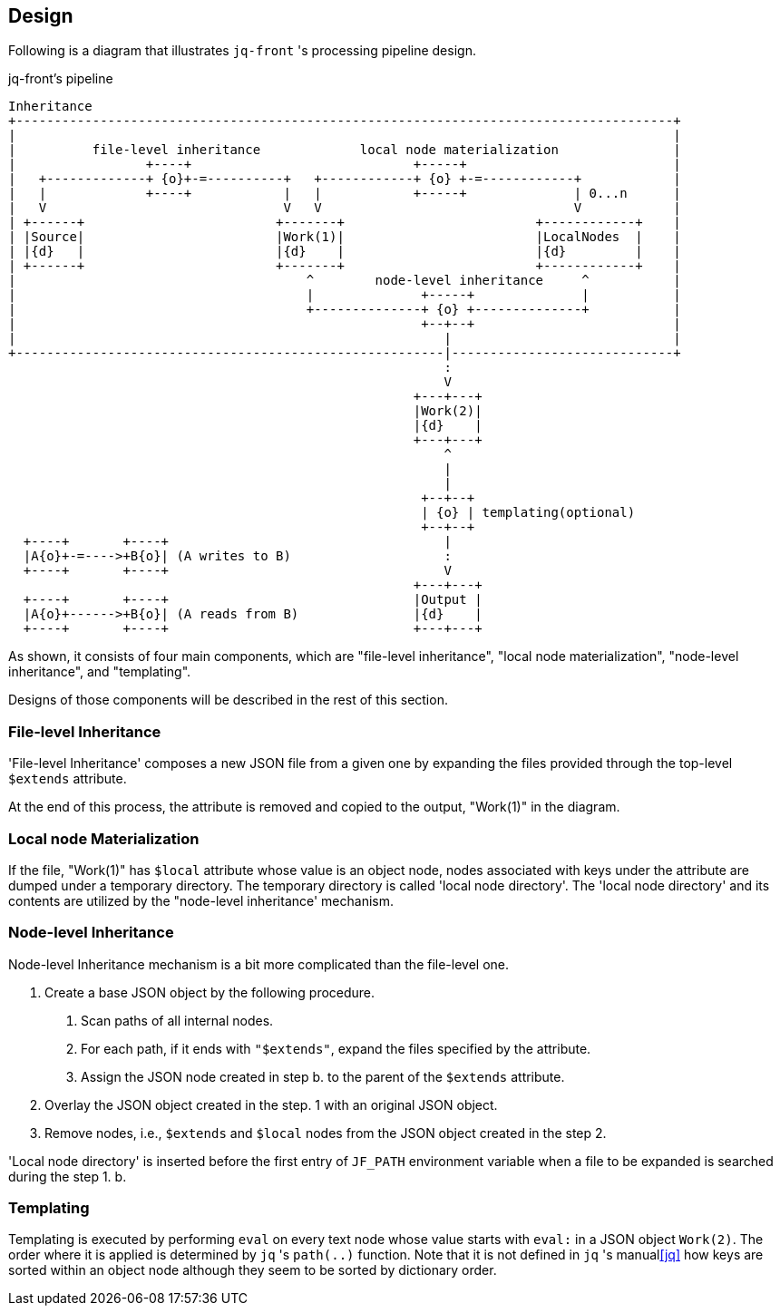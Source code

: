 == Design

Following is a diagram that illustrates `jq-front` 's processing pipeline design.

[ditaa, target="images/pipeline"]
.jq-front's pipeline
----
Inheritance
+--------------------------------------------------------------------------------------+
|                                                                                      |
|          file-level inheritance             local node materialization               |
|                 +----+                             +-----+                           |
|   +-------------+ {o}+-=----------+   +------------+ {o} +-=------------+            |
|   |             +----+            |   |            +-----+              | 0...n      |
|   V                               V   V                                 V            |
| +------+                         +-------+                         +------------+    |
| |Source|                         |Work(1)|                         |LocalNodes  |    |
| |{d}   |                         |{d}    |                         |{d}         |    |
| +------+                         +-------+                         +------------+    |
|                                      ^        node-level inheritance     ^           |
|                                      |              +-----+              |           |
|                                      +--------------+ {o} +--------------+           |
|                                                     +--+--+                          |
|                                                        |                             |
+--------------------------------------------------------|-----------------------------+
                                                         :
                                                         V
                                                     +---+---+
                                                     |Work(2)|
                                                     |{d}    |
                                                     +---+---+
                                                         ^
                                                         |
                                                         |
                                                      +--+--+
                                                      | {o} | templating(optional)
                                                      +--+--+
  +----+       +----+                                    |
  |A{o}+-=---->+B{o}| (A writes to B)                    :
  +----+       +----+                                    V
                                                     +---+---+
  +----+       +----+                                |Output |
  |A{o}+------>+B{o}| (A reads from B)               |{d}    |
  +----+       +----+                                +---+---+

----

As shown, it consists of four main components, which are "file-level inheritance", "local node materialization", "node-level inheritance", and "templating".

Designs of those components will be described in the rest of this section.

=== File-level Inheritance

'File-level Inheritance' composes a new JSON file from a given one by expanding the files provided through the top-level `$extends` attribute.

At the end of this process, the attribute is removed and copied to the output, "Work(1)" in the diagram.

=== Local node Materialization

If the file, "Work(1)" has `$local` attribute whose value is an object node, nodes associated with keys under the attribute are dumped under a temporary directory.
The temporary directory is called 'local node directory'.
The 'local node directory' and its contents are utilized by the "node-level inheritance' mechanism.

=== Node-level Inheritance

Node-level Inheritance mechanism is a bit more complicated than the file-level one.

1. Create a base JSON object by the following procedure.
a. Scan paths of all internal nodes.
b. For each path, if it ends with `"$extends"`, expand the files specified by the attribute.
c. Assign the JSON node created in step b. to the parent of the `$extends` attribute.
2. Overlay the JSON object created in the step. 1 with an original JSON object.
3. Remove nodes, i.e., `$extends` and `$local` nodes from the JSON object created in the step 2.

'Local node directory' is inserted before the first entry of `JF_PATH` environment variable when a file to be expanded is searched during the step 1. b.

=== Templating

Templating is executed by performing `eval` on every text node whose value starts with `eval:` in a JSON object `Work(2)`.
The order where it is applied is determined by `jq` 's `path(..)` function.
Note that it is not defined in `jq` 's manual<<jq>> how keys are sorted within an object node although they seem to be sorted by dictionary order.
